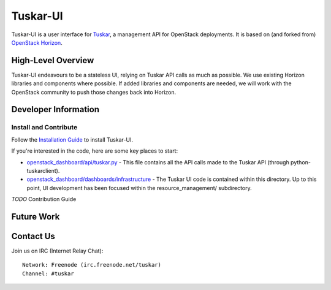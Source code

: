 =========
Tuskar-UI
=========

Tuskar-UI is a user interface for `Tuskar <https://github.com/tuskar/tuskar>`_, a management API for OpenStack deployments.  It is based on (and forked from) `OpenStack Horizon <https://wiki.openstack.org/wiki/Horizon>`_.

High-Level Overview
-------------------

Tuskar-UI endeavours to be a stateless UI, relying on Tuskar API calls as much as possible.  We use existing Horizon libraries and components where possible.  If added libraries and components are needed, we will work with the OpenStack community to push those changes back into Horizon.

Developer Information
---------------------

Install and Contribute
~~~~~~~~~~~~~~~~~~~~~~

Follow the `Installation Guide <https://github.com/tuskar/tuskar-ui/blob/master/docs/install.md>`_ to install Tuskar-UI.

If you're interested in the code, here are some key places to start:

* `openstack_dashboard/api/tuskar.py <https://github.com/tuskar/tuskar-ui/blob/master/openstack_dashboard/api/tuskar.py>`_ - This file contains all the API calls made to the Tuskar API (through python-tuskarclient).
* `openstack_dashboard/dashboards/infrastructure <https://github.com/tuskar/tuskar-ui/tree/master/openstack_dashboard/dashboards/infrastructure>`_ - The Tuskar UI code is contained within this directory.  Up to this point, UI development has been focused within the resource_management/ subdirectory.

*TODO* Contribution Guide

Future Work
-----------

Contact Us
----------

Join us on IRC (Internet Relay Chat)::

    Network: Freenode (irc.freenode.net/tuskar)
    Channel: #tuskar
